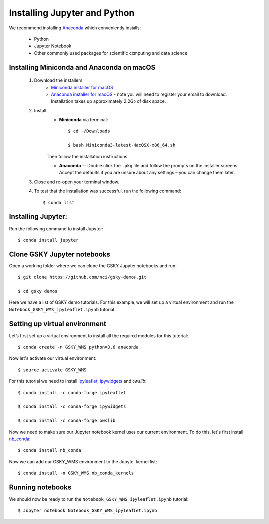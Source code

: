 Installing Jupyter and Python
==============================

We recommend installing `Anaconda`_ which conveniently installs:

	* Python
	* Jupyter Notebook
	* Other commonly used packages for scientific computing and data science


Installing Miniconda and Anaconda on macOS
-------------------------------------------

	#. Download the installers
		* `Miniconda installer for macOS`_
		* `Anaconda installer for macOS`_ - note you will need to register your email to download. Installation takes up approximately 2.2Gb of disk space.
	
	#. Install
		* **Miniconda** via terminal::    
   
		    $ cd ~/Downloads

		    $ bash Miniconda3-latest-MacOSX-x86_64.sh

		Then follow the installation instructions		
		
		* **Anaconda** -- Double click the ``.pkg`` file and follow the prompts on the installer screens. Accept the defaults if you are unsure about any settings – you can change them later.
	
	#. Close and re-open your terminal window.

	#. To test that the installation was successful, run the following command::
	
	    $ conda list


Installing Jupyter:
---------------------

Run the following command to install Jupyter::

   $ conda install jupyter


Clone GSKY Jupyter notebooks
-----------------------------

Open a working folder where we can clone the GSKY Jupyter notebooks and run::

   $ git clone https://github.com/nci/gsky-demos.git

   $ cd gsky demos


Here we have a list of GSKY demo tutorials. For this example, we will set up a virtual environment and run the ``Notebook_GSKY_WMS_ipyleaflet.ipynb`` tutorial.

Setting up virtual environment
-------------------------------

Let’s first set up a virtual environment to install all the required modules for this tutorial::

   $ conda create -n GSKY_WMS python=3.6 anaconda

Now let's activate our virtual environment::

   $ source activate GSKY_WMS

For this tutorial we need to install `ipyleaflet`_, `ipywidgets`_ and `owslib`::

   $ conda install -c conda-forge ipyleaflet

   $ conda install -c conda-forge ipywidgets

   $ conda install -c conda-forge owslib

Now we need to make sure our Jupyter notebook kernel uses our current environment. To do this, let's first install `nb_conda`_::

   $ conda install nb_conda
  
Now we can add our GSKY_WMS environment to the Jupyter kernel list::

   $ conda install -n GSKY_WMS nb_conda_kernels

Running notebooks
------------------

We should now be ready to run the ``Notebook_GSKY_WMS_ipyleaflet.ipynb`` tutorial::

   $ Jupyter notebook Notebook_GSKY_WMS_ipyleaflet.ipynb



.. _Anaconda: https://en.wikipedia.org/wiki/Anaconda_(Python_distribution)
.. _Miniconda installer for macOS: https://conda.io/miniconda.html
.. _Anaconda installer for macOS: https://www.anaconda.com/download/#macos
.. _ipyleaflet: https://github.com/jupyter-widgets/ipyleaflet
.. _ipywidgets: https://ipywidgets.readthedocs.io/en/stable/user_guide.html
.. _obslib: https://geopython.github.io/OWSLib/
.. _nb_conda: https://github.com/Anaconda-Platform/nb_conda


